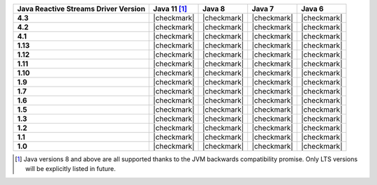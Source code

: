 .. list-table::
   :header-rows: 1
   :stub-columns: 1
   :class: compatibility-large

   * - Java Reactive Streams Driver Version
     - Java 11 [#backwards-compatible-rs]_
     - Java 8
     - Java 7
     - Java 6

   * - 4.3
     - |checkmark|
     - |checkmark|
     - |checkmark|
     - |checkmark|
   
   * - 4.2
     - |checkmark|
     - |checkmark|
     - |checkmark|
     - |checkmark|

   * - 4.1
     - |checkmark|
     - |checkmark|
     - |checkmark|
     - |checkmark|

   * - 1.13
     - |checkmark|
     - |checkmark|
     - |checkmark|
     - |checkmark|

   * - 1.12
     - |checkmark|
     - |checkmark|
     - |checkmark|
     - |checkmark|

   * - 1.11
     - |checkmark|
     - |checkmark|
     - |checkmark|
     - |checkmark|

   * - 1.10
     - |checkmark|
     - |checkmark|
     - |checkmark|
     - |checkmark|

   * - 1.9
     - |checkmark|
     - |checkmark|
     - |checkmark|
     - |checkmark|

   * - 1.7
     - |checkmark|
     - |checkmark|
     - |checkmark|
     - |checkmark|

   * - 1.6
     - |checkmark|
     - |checkmark|
     - |checkmark|
     - |checkmark|

   * - 1.5
     - |checkmark|
     - |checkmark|
     - |checkmark|
     - |checkmark|

   * - 1.3
     - |checkmark|
     - |checkmark|
     - |checkmark|
     - |checkmark|

   * - 1.2
     - |checkmark|
     - |checkmark|
     - |checkmark|
     - |checkmark|

   * - 1.1
     - |checkmark|
     - |checkmark|
     - |checkmark|
     - |checkmark|

   * - 1.0
     - |checkmark|
     - |checkmark|
     - |checkmark|
     - |checkmark|

.. [#backwards-compatible-rs] Java versions 8 and above are all supported thanks to the JVM backwards compatibility promise. Only LTS versions will be explicitly listed in future.
